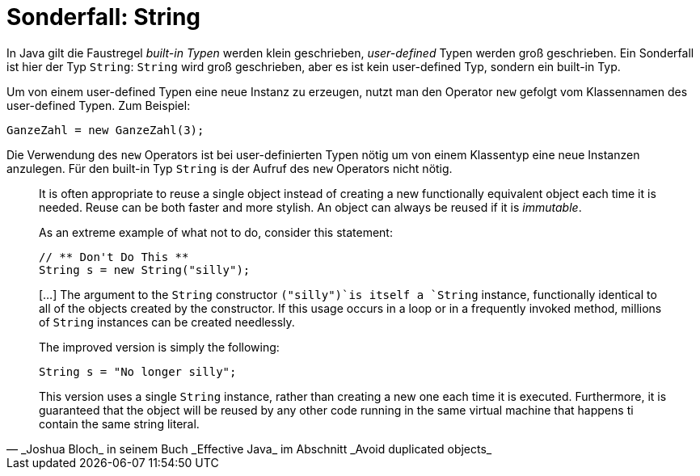 = Sonderfall: String

In Java gilt die Faustregel _built-in Typen_ werden klein geschrieben,
_user-defined_ Typen werden groß geschrieben. Ein Sonderfall ist hier
der Typ `String`: `String` wird groß geschrieben, aber es ist kein
user-defined Typ, sondern ein built-in Typ.

Um von einem user-defined Typen eine neue Instanz zu erzeugen, nutzt man
den Operator `new` gefolgt vom Klassennamen des user-defined Typen.
Zum Beispiel:

   GanzeZahl = new GanzeZahl(3);

Die Verwendung des `new` Operators ist bei user-definierten Typen nötig
um von einem Klassentyp eine neue Instanzen anzulegen. Für den built-in Typ
`String` is der Aufruf des `new` Operators nicht nötig.

[quote, _Joshua Bloch_ in seinem Buch _Effective Java_ im Abschnitt _Avoid duplicated objects_]
____
It is often appropriate to reuse a single object
instead of creating a new functionally equivalent object
each time it is needed. Reuse can be both faster and
more stylish. An object can always be reused if it is _immutable_.

As an extreme example of what not to do, consider this statement:

   // ** Don't Do This **
   String s = new String("silly");

[...] The argument to the `String` constructor
`("silly")`is itself a `String` instance,
functionally identical to all of the objects created
by the constructor.  If this usage occurs in a loop or
in a frequently invoked method, millions of `String` instances
can be created needlessly.

The improved version is simply the following:

   String s = "No longer silly";

This version uses a single `String` instance, rather than
creating a new one each time it is executed.
Furthermore, it is guaranteed that the object will be reused
by any other code running in the same virtual machine
that happens ti contain the same string literal.
----


